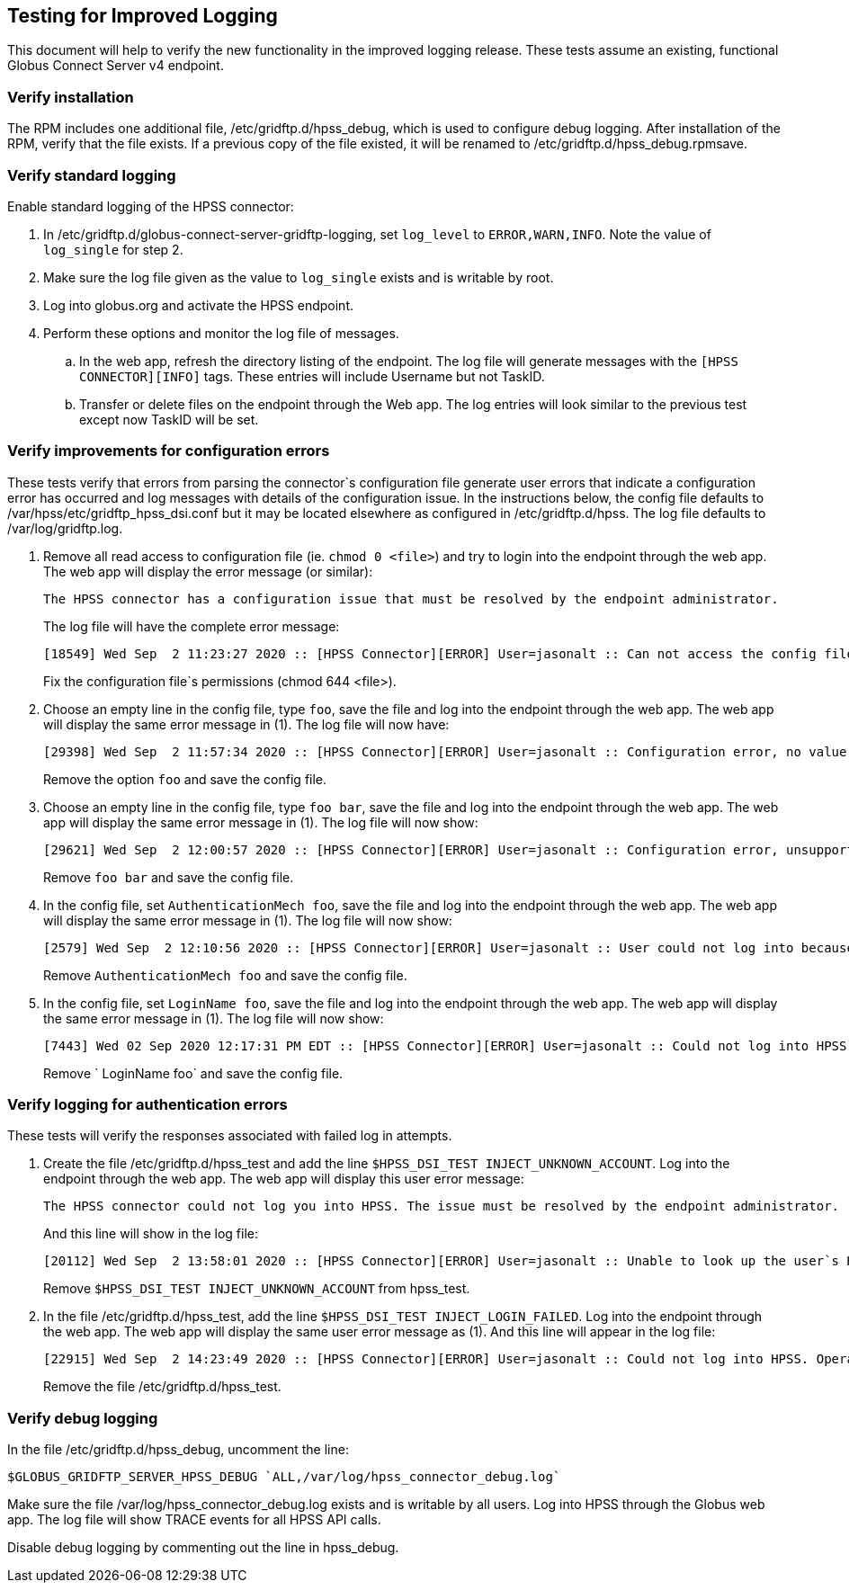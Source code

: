 == Testing for Improved Logging
This document will help to verify the new functionality in the improved logging
release. These tests assume an existing, functional Globus Connect Server v4
endpoint.

=== Verify installation
The RPM includes one additional file, /etc/gridftp.d/hpss_debug, which is used
to configure debug logging. After installation of the RPM, verify that the file
exists. If a previous copy of the file existed, it will be renamed to
/etc/gridftp.d/hpss_debug.rpmsave.

=== Verify standard logging
Enable standard logging of the HPSS connector:

1. In /etc/gridftp.d/globus-connect-server-gridftp-logging, set `log_level`
   to `ERROR,WARN,INFO`. Note the value of `log_single` for step 2.
2. Make sure the log file given as the value to `log_single` exists and is
   writable by root.
3. Log into globus.org and activate the HPSS endpoint.
4. Perform these options and monitor the log file of messages.
.. In the web app, refresh the directory listing of the endpoint. The log
   file will generate messages with the `[HPSS CONNECTOR][INFO]` tags. These
   entries will include Username but not TaskID.
.. Transfer or delete files on the endpoint through the Web app. The log
   entries will look similar to the previous test except now TaskID will be set.

=== Verify improvements for configuration errors
These tests verify that errors from parsing the connector`s configuration file
generate  user errors that indicate a configuration error has occurred and
log messages with details of the configuration issue. In the instructions
below, the config file defaults to /var/hpss/etc/gridftp_hpss_dsi.conf but it
may be located elsewhere as configured in /etc/gridftp.d/hpss. The log file
defaults to /var/log/gridftp.log.

1. Remove all read access to configuration file (ie. `chmod 0 <file>`) and try
   to login into the endpoint through the web app. The web app will display
   the error message (or similar):
+
----
The HPSS connector has a configuration issue that must be resolved by the endpoint administrator.
----
+
The log file will have the complete error message:
+
----
[18549] Wed Sep  2 11:23:27 2020 :: [HPSS Connector][ERROR] User=jasonalt :: Can not access the config file: Permission denied
----
+
Fix the configuration file`s permissions (chmod 644 <file>).

2. Choose an empty line in the config file, type `foo`, save the file and
   log into the endpoint through the web app. The web app will display the
   same error message in (1). The log file will now have:
+
----
[29398] Wed Sep  2 11:57:34 2020 :: [HPSS Connector][ERROR] User=jasonalt :: Configuration error, no value given for option `foo` on line 9
----
+
Remove the option `foo` and save the config file.

3. Choose an empty line in the config file, type `foo bar`, save the file and
   log into the endpoint through the web app. The web app will display the
   same error message in (1). The log file will now show:
+
----
[29621] Wed Sep  2 12:00:57 2020 :: [HPSS Connector][ERROR] User=jasonalt :: Configuration error, unsupported option `foo`
----
+
Remove `foo bar` and save the config file.

4. In the config file, set `AuthenticationMech foo`, save the file and
   log into the endpoint through the web app. The web app will display the
   same error message in (1). The log file will now show:
+
----
[2579] Wed Sep  2 12:10:56 2020 :: [HPSS Connector][ERROR] User=jasonalt :: User could not log into because the configured authentication mechanism `foo` is not known to HPSS.
----
+
Remove `AuthenticationMech foo` and save the config file.

5. In the config file, set `LoginName foo`, save the file and log into the
   endpoint through the web app. The web app will display the same error
   message in (1). The log file will now show:
+
----
[7443] Wed 02 Sep 2020 12:17:31 PM EDT :: [HPSS Connector][ERROR] User=jasonalt :: Could not log into HPSS as `foo`. Operation not permitted
----
+
Remove ` LoginName foo` and save the config file.

=== Verify logging for authentication errors
These tests will verify the responses associated with failed log in attempts.

1. Create the file /etc/gridftp.d/hpss_test and add the line
   `$HPSS_DSI_TEST INJECT_UNKNOWN_ACCOUNT`. Log into the endpoint through
   the web app. The web app will display this user error message:
+
----
The HPSS connector could not log you into HPSS. The issue must be resolved by the endpoint administrator.
----
+
And this line will show in the log file:
+
----
[20112] Wed Sep  2 13:58:01 2020 :: [HPSS Connector][ERROR] User=jasonalt :: Unable to look up the user`s HPSS account with getpwnam()
----
+
Remove `$HPSS_DSI_TEST INJECT_UNKNOWN_ACCOUNT` from hpss_test.

2. In the file /etc/gridftp.d/hpss_test, add the line
   `$HPSS_DSI_TEST INJECT_LOGIN_FAILED`. Log into the endpoint through
   the web app. The web app will display the same user error message as (1).
   And this line will appear in the log file:
+
----
[22915] Wed Sep  2 14:23:49 2020 :: [HPSS Connector][ERROR] User=jasonalt :: Could not log into HPSS. Operation not permitted
----
+
Remove the file /etc/gridftp.d/hpss_test.

=== Verify debug logging
In the file /etc/gridftp.d/hpss_debug, uncomment the line:

 $GLOBUS_GRIDFTP_SERVER_HPSS_DEBUG `ALL,/var/log/hpss_connector_debug.log`

Make sure the file /var/log/hpss_connector_debug.log exists and is writable 
by all users. Log into HPSS through the Globus web app. The log file will
show TRACE events for all HPSS API calls.

Disable debug logging by commenting out the line in hpss_debug.
